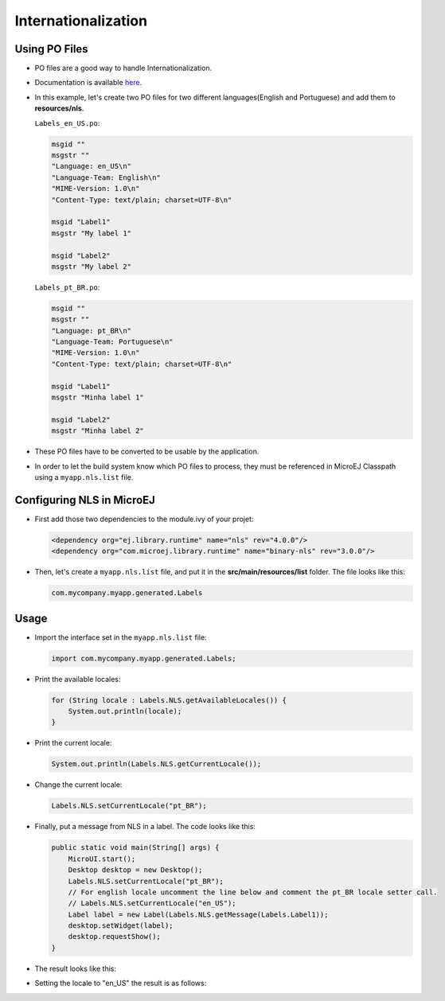 .. _ui-internationalization:

Internationalization
====================

Using PO Files
--------------

- PO files are a good way to handle Internationalization.
- Documentation is available `here <https://www.gnu.org/software/gettext/manual/gettext.html#PO-Files>`__.
- In this example, let's create two PO files for two different languages(English and Portuguese) and add them to **resources/nls**.

  ``Labels_en_US.po``:

  .. code:: po

    msgid ""
    msgstr ""
    "Language: en_US\n"
    "Language-Team: English\n"
    "MIME-Version: 1.0\n"
    "Content-Type: text/plain; charset=UTF-8\n"

    msgid "Label1"
    msgstr "My label 1"

    msgid "Label2"
    msgstr "My label 2"

  ``Labels_pt_BR.po``:

  .. code:: po

    msgid ""
    msgstr ""
    "Language: pt_BR\n"
    "Language-Team: Portuguese\n"
    "MIME-Version: 1.0\n"
    "Content-Type: text/plain; charset=UTF-8\n"

    msgid "Label1"
    msgstr "Minha label 1"

    msgid "Label2"
    msgstr "Minha label 2"

- These PO files have to be converted to be usable by the application.
- In order to let the build system know which PO files to process, they must be referenced in MicroEJ Classpath using a ``myapp.nls.list`` file.

Configuring NLS in MicroEJ
--------------------------

- First add those two dependencies to the module.ivy of your projet:

  .. code:: xml

    <dependency org="ej.library.runtime" name="nls" rev="4.0.0"/> 
    <dependency org="com.microej.library.runtime" name="binary-nls" rev="3.0.0"/>

- Then, let's create a ``myapp.nls.list`` file, and put it in the **src/main/resources/list** folder. The file looks like this:

  .. code::

    com.mycompany.myapp.generated.Labels

Usage
-----

- Import the interface set in the ``myapp.nls.list`` file:
  
  .. code::

    import com.mycompany.myapp.generated.Labels;

- Print the available locales:

  .. code:: java
    
    for (String locale : Labels.NLS.getAvailableLocales()) {
        System.out.println(locale);
    }

- Print the current locale:

  .. code:: java
    
    System.out.println(Labels.NLS.getCurrentLocale());

- Change the current locale:

  .. code:: java
    
    Labels.NLS.setCurrentLocale("pt_BR"); 

- Finally, put a message from NLS in a label. The code looks like this:
 
  .. code:: java

    public static void main(String[] args) {
        MicroUI.start();
        Desktop desktop = new Desktop();
        Labels.NLS.setCurrentLocale("pt_BR");
        // For english locale uncomment the line below and comment the pt_BR locale setter call.
        // Labels.NLS.setCurrentLocale("en_US");
        Label label = new Label(Labels.NLS.getMessage(Labels.Label1));
        desktop.setWidget(label);
        desktop.requestShow();
    }

- The result looks like this:

  .. image:: images/labelsampleptbr.png
   :align: center

- Setting the locale to "en_US" the result is as follows:

  .. image:: images/labelsampleenus.png
   :align: center

..
   | Copyright 2021-2025, MicroEJ Corp. Content in this space is free 
   for read and redistribute. Except if otherwise stated, modification 
   is subject to MicroEJ Corp prior approval.
   | MicroEJ is a trademark of MicroEJ Corp. All other trademarks and 
   copyrights are the property of their respective owners.


